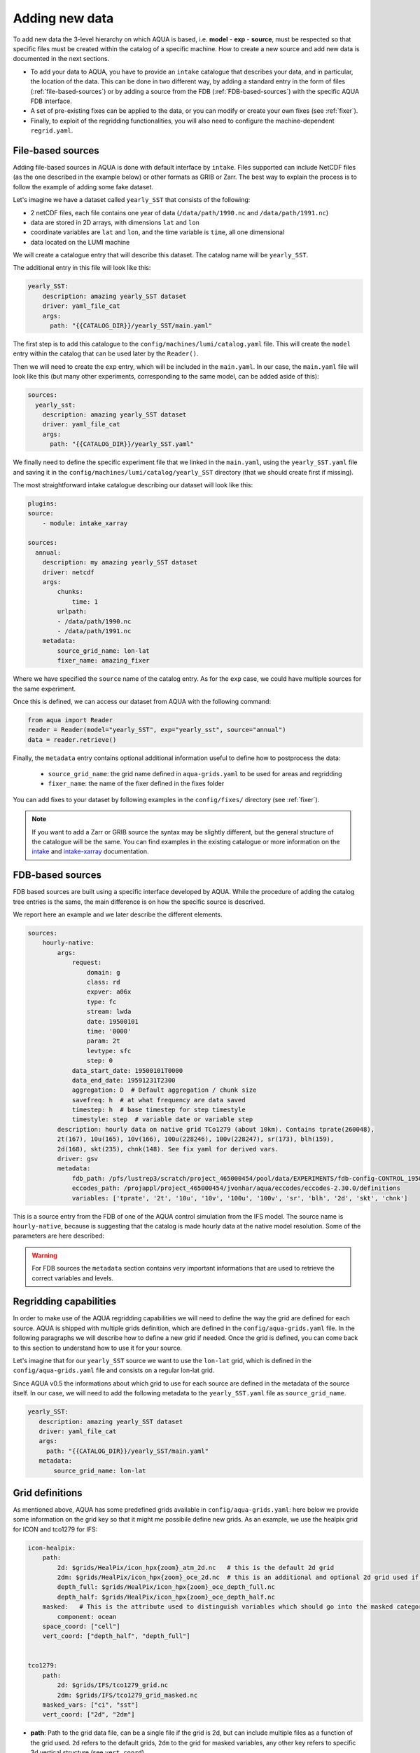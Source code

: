 .. _add-data:
Adding new data
===============

To add new data the 3-level hierarchy on which AQUA is based, i.e. **model** - **exp** - **source**, must be respected so that 
specific files must be created within the catalog of a specific machine.
How to create a new source and add new data is documented in the next sections.

- To add your data to AQUA, you have to provide an ``intake`` catalogue that describes your data,
  and in particular, the location of the data. 
  This can be done in two different way, by adding a standard entry in the form of files (:ref:`file-based-sources`)
  or by adding a source from the FDB (:ref:`FDB-based-sources`) with the specific AQUA FDB interface.
- A set of pre-existing fixes can be applied to the data, or you can modify or create your own fixes (see :ref:`fixer`).
- Finally, to exploit of the regridding functionalities, you will also need to configure the machine-dependent
  ``regrid.yaml``. 

.. _file-based-sources:
File-based sources
------------------

Adding file-based sources in AQUA is done with default interface by ``intake``. 
Files supported can include NetCDF files (as the one described in the example below) or other formats as GRIB or Zarr. 
The best way to explain the process is to follow the example of adding some fake dataset.

Let's imagine we have a dataset called ``yearly_SST`` that consists of the following:

- 2 netCDF files, each file contains one year of data (``/data/path/1990.nc`` and ``/data/path/1991.nc``)
- data are stored in 2D arrays, with dimensions ``lat`` and ``lon``
- coordinate variables are ``lat`` and ``lon``, and the time variable is ``time``, all one dimensional
- data located on the LUMI machine

We will create a catalogue entry that will describe this dataset.
The catalog name will be ``yearly_SST``.

The additional entry in this file will look like this:

.. code-block:: yaml

    yearly_SST:
        description: amazing yearly_SST dataset
        driver: yaml_file_cat
        args:
          path: "{{CATALOG_DIR}}/yearly_SST/main.yaml"

The first step is to add this catalogue to the ``config/machines/lumi/catalog.yaml`` file.  
This will create the ``model`` entry within the catalog that can be used later by the ``Reader()``.

Then we will need to create the ``exp`` entry, which will be included in the ``main.yaml``.
In our case, the ``main.yaml`` file will look like this (but many other experiments,
corresponding to the same model, can be added aside of this):

.. code-block:: yaml

    sources:
      yearly_sst:
        description: amazing yearly_SST dataset
        driver: yaml_file_cat
        args:
          path: "{{CATALOG_DIR}}/yearly_SST.yaml"

We finally need to define the specific experiment file that we linked in the ``main.yaml``,
using the ``yearly_SST.yaml`` file and saving it in the ``config/machines/lumi/catalog/yearly_SST`` directory
(that we should create first if missing).

The most straightforward intake catalogue describing our dataset will look like this: 

.. code-block:: yaml

    plugins:
    source:
        - module: intake_xarray

    sources:
      annual:
        description: my amazing yearly_SST dataset    
        driver: netcdf
        args:
            chunks:
                time: 1
            urlpath:
            - /data/path/1990.nc
            - /data/path/1991.nc
        metadata:
            source_grid_name: lon-lat
            fixer_name: amazing_fixer

Where we have specified the ``source`` name of the catalog entry.
As for the ``exp`` case, we could have multiple sources for the same experiment.

Once this is defined, we can access our dataset from AQUA with the following command:

.. code-block:: python

    from aqua import Reader
    reader = Reader(model="yearly_SST", exp="yearly_sst", source="annual")
    data = reader.retrieve()

Finally, the ``metadata`` entry contains optional additional information useful to define how to postprocess the data:

    - ``source_grid_name``: the grid name defined in ``aqua-grids.yaml`` to be used for areas and regridding
    - ``fixer_name``: the name of the fixer defined in the fixes folder

You can add fixes to your dataset by following examples in the ``config/fixes/`` directory (see :ref:`fixer`).

.. note::

    If you want to add a Zarr or GRIB source the syntax may be slightly different,
    but the general structure of the catalogue will be the same.
    You can find examples in the existing catalogue or more information on the 
    `intake <https://intake.readthedocs.io/en/stable/>`_ and
    `intake-xarray <https://intake-xarray.readthedocs.io/en/latest/>`_ documentation.

.. _FDB-based-sources:
FDB-based sources
-----------------

FDB based sources are built using a specific interface developed by AQUA.
While the procedure of adding the catalog tree entries is the same,
the main difference is on how the specific source is descrived.

We report here an example and we later describe the different elements.

.. code-block:: yaml

    sources:
        hourly-native:
            args:
                request:
                    domain: g
                    class: rd
                    expver: a06x
                    type: fc
                    stream: lwda
                    date: 19500101
                    time: '0000'
                    param: 2t
                    levtype: sfc
                    step: 0
                data_start_date: 19500101T0000
                data_end_date: 19591231T2300
                aggregation: D  # Default aggregation / chunk size
                savefreq: h  # at what frequency are data saved
                timestep: h  # base timestep for step timestyle
                timestyle: step  # variable date or variable step
            description: hourly data on native grid TCo1279 (about 10km). Contains tprate(260048),
            2t(167), 10u(165), 10v(166), 100u(228246), 100v(228247), sr(173), blh(159),
            2d(168), skt(235), chnk(148). See fix yaml for derived vars.
            driver: gsv
            metadata: 
                fdb_path: /pfs/lustrep3/scratch/project_465000454/pool/data/EXPERIMENTS/fdb-config-CONTROL_1950_DEVCON.yaml
                eccodes_path: /projappl/project_465000454/jvonhar/aqua/eccodes/eccodes-2.30.0/definitions
                variables: ['tprate', '2t', '10u', '10v', '100u', '100v', 'sr', 'blh', '2d', 'skt', 'chnk']

This is a source entry from the FDB of one of the AQUA control simulation from the IFS model. 
The source name is ``hourly-native``, because is suggesting that the catalog is made hourly data at the native model resolution.
Some of the parameters are here described:

.. option:: request

    - The ``request`` entry in the intake catalogue primarily serves as a template for making data requests,
      following the standard MARS-style syntax used by the GSV retriever. 
    - The ``date`` parameter will be automatically overwritten by the appropriate ``data_start_date``.
      For the ``step`` parameter, when using ``timestyle: step``, setting it to a value other than 0
      signals that the initial steps are missing. 
      This is particularly useful for data sets with irregular step intervals, such as 6-hourly output.
    
    This documentation provides an overview of the key parameters used in the catalogue, helping users better understand how to configure their data requests effectively.

.. option:: data_start_date

    This defines the starting date of the experiment.
    It is mandatory to be set up because there is no easy way to get this information directly from the FDB.
    In the case of the schema used in the operational experiments, which use the 'date' ``timestyle`` (see below), 
    it is possible to set this parameter to ``auto``.
    In that case the date will be automatically determined from the FDB.
    Please notice that, due to how the date information is retrieved in the ``auto`` case,
    the time of the last date wll always be ``0000``. If there is more data available on the 
    last day, please consider setting the date manually.

.. option:: data_end_date

    As above, it tells AQUA when to stop reading from the FDB and it can be set to ``auto`` too (only if ``timestyle`` is 'date').

.. option:: aggregation

    The aggregation parameter is essential, whether you are using Dask or a generator.
    It determines the size of the chunk loaded in memory at each iteration. 

    When using a generator, it corresponds to the chunk size loaded into memory during each iteration.
    For Dask, it signifies the size of each chunk used by Dask's parallel processing.

    The choice of aggregation value is crucial as it strikes a balance between memory consumption and
    distributing enough work to each worker when Dask is utilized with multiple cores. 
    In most cases, the default values in the catalog have been thoughtfully chosen through experimentation.

    For instance, an aggregation value of ``D`` (for daily) works well for hourly-native data because it
    occupies approximately 1.2GB in memory.
    Increasing it beyond this limit may lead to memory issues. 

    It is possible to choose a smaller aggregation value, but keep in mind that each worker has its own overhead,
    and it is usually more efficient to retrieve as much data as possible from the FDB for each worker.
    There is also a consideration to rename this parameter to "chunksize."

.. option:: timestep

    The timestep parameter, denoted as ``H``, represents the original frequency of the model's output. 

    When timestep is set to ``H``, requesting data at ``step=6`` and ``step=7`` from the FDB will result
    in a time difference of 1 hour (``1H``).

    This parameter exists because even when dealing with monthly data,
    it is still stored at steps like 744, 1416, 2160, etc., which correspond to the number of hours since 00:00 on January 1st.

.. option:: savefreq

    Savefreq, indicated as ``M`` for monthly or ``h`` for hourly, signifies the actual frequency at which data are
    available in this stream. 

    Combining this information with the timestep parameter allows us to anticipate data availability at specific steps,
    such as 744 and 1416 for monthly data.

.. option:: timestyle

    The timestyle parameter can be set to either ``step`` or ``date``.
    It determines how data is written in the FDB. 

    The recent examples have used ``step``, which involves specifying a fixed date (e.g., 19500101) and time (e.g., 0000)
    in the request.
    Time is then identified by the step in the request.

    Alternatively, when timestyle is set to ``date``, you can directly specify both date and time in the request,
    and ``step`` is always set to 0.

.. option:: timeshift

    Timeshift is a boolean parameter used exclusively for shifting the date of monthly data back by one month.
    Without this shift, data for January would have a date like ``19500201T0000``.

    Implementing this correctly in a general case can be quite complex, so it was decided to implement only the monthly shift.

.. option:: metadata

    This includes important supplementary information:

    - ``fdb_path``: the path of the FDB configuration file (mandatory)
    - ``eccodes_path``: the path of the eccodes version used for the encoding/decoding of the FDB
    - ``variables``: a list of variables available in the fdb.
    - ``source_grid_name``: the grid name defined in aqua-grids.yaml to be used for areas and regridding
    - ``fixer_name``: the name of the fixer defined in the fixes folder
    - ``levels``: for 3D FDB data with a `levelist` in the request, this is the list of physical levels 
                  (e.g. [0.5, 10, 100, ...] meters while levelist contains [1, 2, 3, ...]).

    If the ``levels`` key is defined, then retrieving 3D data is greatly accelerated, since only one level 
    of each variable will actually have to be retrieved in order to define the Dataset.

.. warning::

    For FDB sources the ``metadata`` section contains very important informations that are used to
    retrieve the correct variables and levels.

Regridding capabilities
-----------------------

In order to make use of the AQUA regridding capabilities we will need to define the way the grid are defined for each source. 
AQUA is shipped with multiple grids definition, which are defined in the ``config/aqua-grids.yaml`` file.
In the following paragraphs we will describe how to define a new grid if needed.
Once the grid is defined, you can come back to this section to understand how to use it for your source.

Let's imagine that for our ``yearly_SST`` source we want to use the ``lon-lat`` grid,
which is defined in the ``config/aqua-grids.yaml`` file
and consists on a regular lon-lat grid.

Since AQUA v0.5 the informations about which grid to use for each source are defined in the metadata of the source itself.
In our case, we will need to add the following metadata to the ``yearly_SST.yaml`` file as ``source_grid_name``.

.. code-block:: yaml

     yearly_SST:
        description: amazing yearly_SST dataset
        driver: yaml_file_cat
        args:
          path: "{{CATALOG_DIR}}/yearly_SST/main.yaml"
        metadata:
            source_grid_name: lon-lat


Grid definitions
----------------

As mentioned above, AQUA has some predefined grids available in ``config/aqua-grids.yaml``:
here below we provide some information on the grid key so that it might me possibile define new grids.
As an example, we use the healpix grid for ICON and tco1279 for IFS:

.. code-block:: yaml

    icon-healpix:
        path:
            2d: $grids/HealPix/icon_hpx{zoom}_atm_2d.nc   # this is the default 2d grid
            2dm: $grids/HealPix/icon_hpx{zoom}_oce_2d.nc  # this is an additional and optional 2d grid used if data are masked
            depth_full: $grids/HealPix/icon_hpx{zoom}_oce_depth_full.nc
            depth_half: $grids/HealPix/icon_hpx{zoom}_oce_depth_half.nc
        masked:   # This is the attribute used to distinguish variables which should go into the masked category
            component: ocean
        space_coord: ["cell"]
        vert_coord: ["depth_half", "depth_full"]


    tco1279:
        path: 
            2d: $grids/IFS/tco1279_grid.nc
            2dm: $grids/IFS/tco1279_grid_masked.nc
        masked_vars: ["ci", "sst"]
        vert_coord: ["2d", "2dm"]


- **path**: Path to the grid data file, can be a single file if the grid is 2d,
  but can include multiple files as a function of the grid used.
  ``2d`` refers to the default grids, ``2dm`` to the grid for masked variables,
  any other key refers to specific 3d vertical structure (see ``vert_coord``)
- **space_coord**: The space coordinate how coordinates are defined and used for interpolation.
  Since AQUA v0.4 there is an automatic guessing routine, but this is a bit costly so it is better to specify this if possible.
- **masked** (if applicable): Keys to define variables which are masked.
  When using this, the code will search for an attribute to make the distinction (``component: ocean`` in this case).
  In alternative, if you want to apply masking only on a group of variables, you can defined ``vars: [var1, var2]``.
  In all the cases, the ``2dm`` grid will be applied to the data.
- **vert_coords** (if applicable): Vertical coordinate options for the grid.
  Specific for oceanic models where interpolation is changing at each depth level.
- **extra** (if applicable): Additional CDO command-line options to be used to process the files defined in ``path``.
- **cellareas**, **cellarea_var** (if applicable): Optional path and variable name where to specify a file to retrieve
  the grid area cells when the grid shape is too complex for being automatically computed by CDO.
- **regrid_method** (if applicable): Alternative CDO regridding method which is not the ``ycon`` default.
  To be used when grid corners are not available. Alterntives might be ``bil``, ``bic`` or ``nn``.

Other simpler grids can be defined using the CDO syntax, so for example we have ``r100: r360x180``.
Further CDO compatible grids can be of course defined in this way. 

A standard `lon-lat` grid is defined for basic interpolation and can be used for most of the regular cases,
as long as the ``space_coord`` are ``lon`` and ``lat``.


Compact catalogues with YAML override
-------------------------------------

In order to avoid having to write the same catalogue entry for each source,
in AQUA we can use the YAML override functionality also for the intake catalogues.
This allows to write the full rquest information only for a first 
base catalogue source and then define the following ones as copies of the first,
overriding only the keys that are different.

For example, let's imagine that we have a first source called ``hourly-native``
that is defined as:

.. code-block:: yaml

    sources: 
    hourly-native: &base-default
        description: hourly data on native grid TCo1279 (about 10km).
        args: &args-default
        request: &request-default
            class: d1
            resolution: high
            [ ... other request parameters ... ]
        data_start_date: 19900101T0000
        data_end_date: 19941231T2300
        aggregation: D  
        [ ... other keys ... ]
        metadata: &metadata-default
            fdb_path: [ ... some path to the FDB ... ]
            eccodes_path: [ ... some path to the eccodes ... ]
            [ ... other keys ... ]

We can then define a second source as a copy of the first one,
specifying only what is different:

.. code-block:: yaml

    hourly-r025:
        <<: *base-default
        description: hourly 2D atmospheric data on regular r025 grid (1440x721).
        args:
            <<: *args-default
            request:
                <<: *request-default
                resolution: standard
        metadata:
            <<: *metadata-default
            fdb_path: [ ... some different path to the FDB ... ]

This second source will have the same keys as the first one, except for
the ones that are explicitly overridden.


DE_340 source syntax convention
-------------------------------

Although free combination of model-exp-source can be defined in each catalog to get access to the data,
inside DE_340 a series of decision has been  taken to try to homogenize the definition of experiments and of sources.
We decide to use the dash (`-`) to connect the different elements of the syntax below.

Models (`model` key)
^^^^^^^^^^^^^^^^^^^^

This will be simply one of the three coupled models used in the project: IFS-NEMO, IFS-FESOM and ICON. 
Since version v0.5.2 we created coupled models catalog entries, though only on Lumi.
Analysing specific atmosphere-only or oceanic-only runs will still be possible.

Experiments (`exp` key)
^^^^^^^^^^^^^^^^^^^^^^^

Considering that we have strict set of experiments that must be produced, we will follow this 3-string convention:

1. **Experiment kind**: historical, control, sspXXX
2. **Starting year**: 1950, 1990, etc...
3. **Extra info** (optional): any information that might be important to define an experiment, as dev, test,
   the expid of the simulation, or anything else that can help for defining the experiment.

Examples are `historical-1990-dev` or `control-1950-dev`. We plan to incorporate info on the expid in the metadata,
so that we can potentially use it as an alias.

Sources (`source` key)
^^^^^^^^^^^^^^^^^^^^^^

For the sources, we decide to uniform the different requirements of grids and temporal resolution. 

0. **Domain**: Oceanic sources will have a `oce` prepended to all their sources
1. **Time resolution**: `monthly`, `daily`, `6hourly`, `hourly`, etc.
2. **Space resolution**: `native`, `1deg`, `025deg`, `r100`, etc... For some oceanic model we could add the horizontal grid so `native-elem` or `native-gridT`` could be an option. Similarly, if multiple healpix are present, they can be `healpix-0` or `healpix-6` in the case we want to specify the zoom level. 
3. **Extra info**: `2d` or `3d`. Not mandatory, but to be used when confusion might arise.





